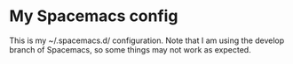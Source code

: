 * My Spacemacs config
This is my ~/.spacemacs.d/ configuration. Note that I am using the develop branch of Spacemacs, so some things may not work as expected.
